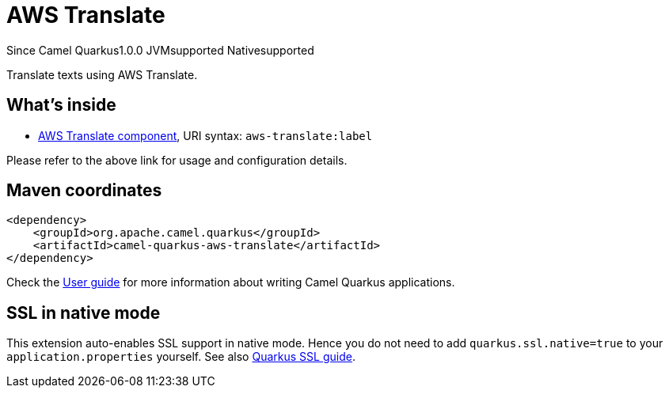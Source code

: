 // Do not edit directly!
// This file was generated by camel-quarkus-maven-plugin:update-extension-doc-page

[[aws-translate]]
= AWS Translate
:page-aliases: extensions/aws-translate.adoc
:cq-since: 1.0.0
:cq-artifact-id: camel-quarkus-aws-translate
:cq-native-supported: true
:cq-status: Stable
:cq-description: Translate texts using AWS Translate.
:cq-deprecated: false

[.badges]
[.badge-key]##Since Camel Quarkus##[.badge-version]##1.0.0## [.badge-key]##JVM##[.badge-supported]##supported## [.badge-key]##Native##[.badge-supported]##supported##

Translate texts using AWS Translate.

== What's inside

* https://camel.apache.org/components/latest/aws-translate-component.html[AWS Translate component], URI syntax: `aws-translate:label`

Please refer to the above link for usage and configuration details.

== Maven coordinates

[source,xml]
----
<dependency>
    <groupId>org.apache.camel.quarkus</groupId>
    <artifactId>camel-quarkus-aws-translate</artifactId>
</dependency>
----

Check the xref:user-guide/index.adoc[User guide] for more information about writing Camel Quarkus applications.

== SSL in native mode

This extension auto-enables SSL support in native mode. Hence you do not need to add
`quarkus.ssl.native=true` to your `application.properties` yourself. See also
https://quarkus.io/guides/native-and-ssl[Quarkus SSL guide].

